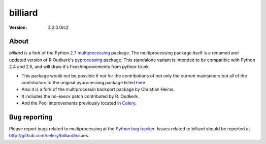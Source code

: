 ========
billiard
========
:version: 3.3.0.0rc2

About
-----

`billiard` is a fork of the Python 2.7 `multiprocessing <http://docs.python.org/library/multiprocessing.html>`_
package. The multiprocessing package itself is a renamed and updated version of
R Oudkerk's `pyprocessing <http://pypi.python.org/pypi/processing/>`_ package.
This standalone variant is intended to be compatible with Python 2.4 and 2.5,
and will draw it's fixes/improvements from python-trunk.

- This package would not be possible if not for the contributions of not only
  the current maintainers but all of the contributors to the original pyprocessing
  package listed `here <http://pyprocessing.berlios.de/doc/THANKS.html>`_

- Also it is a fork of the multiprocessin backport package by Christian Heims.

- It includes the no-execv patch contributed by R. Oudkerk.

- And the Pool improvements previously located in `Celery`_.

.. _`Celery`: http://celeryproject.org


Bug reporting
-------------

Please report bugs related to multiprocessing at the
`Python bug tracker <http://bugs.python.org/>`_. Issues related to billiard
should be reported at http://github.com/celery/billiard/issues.
